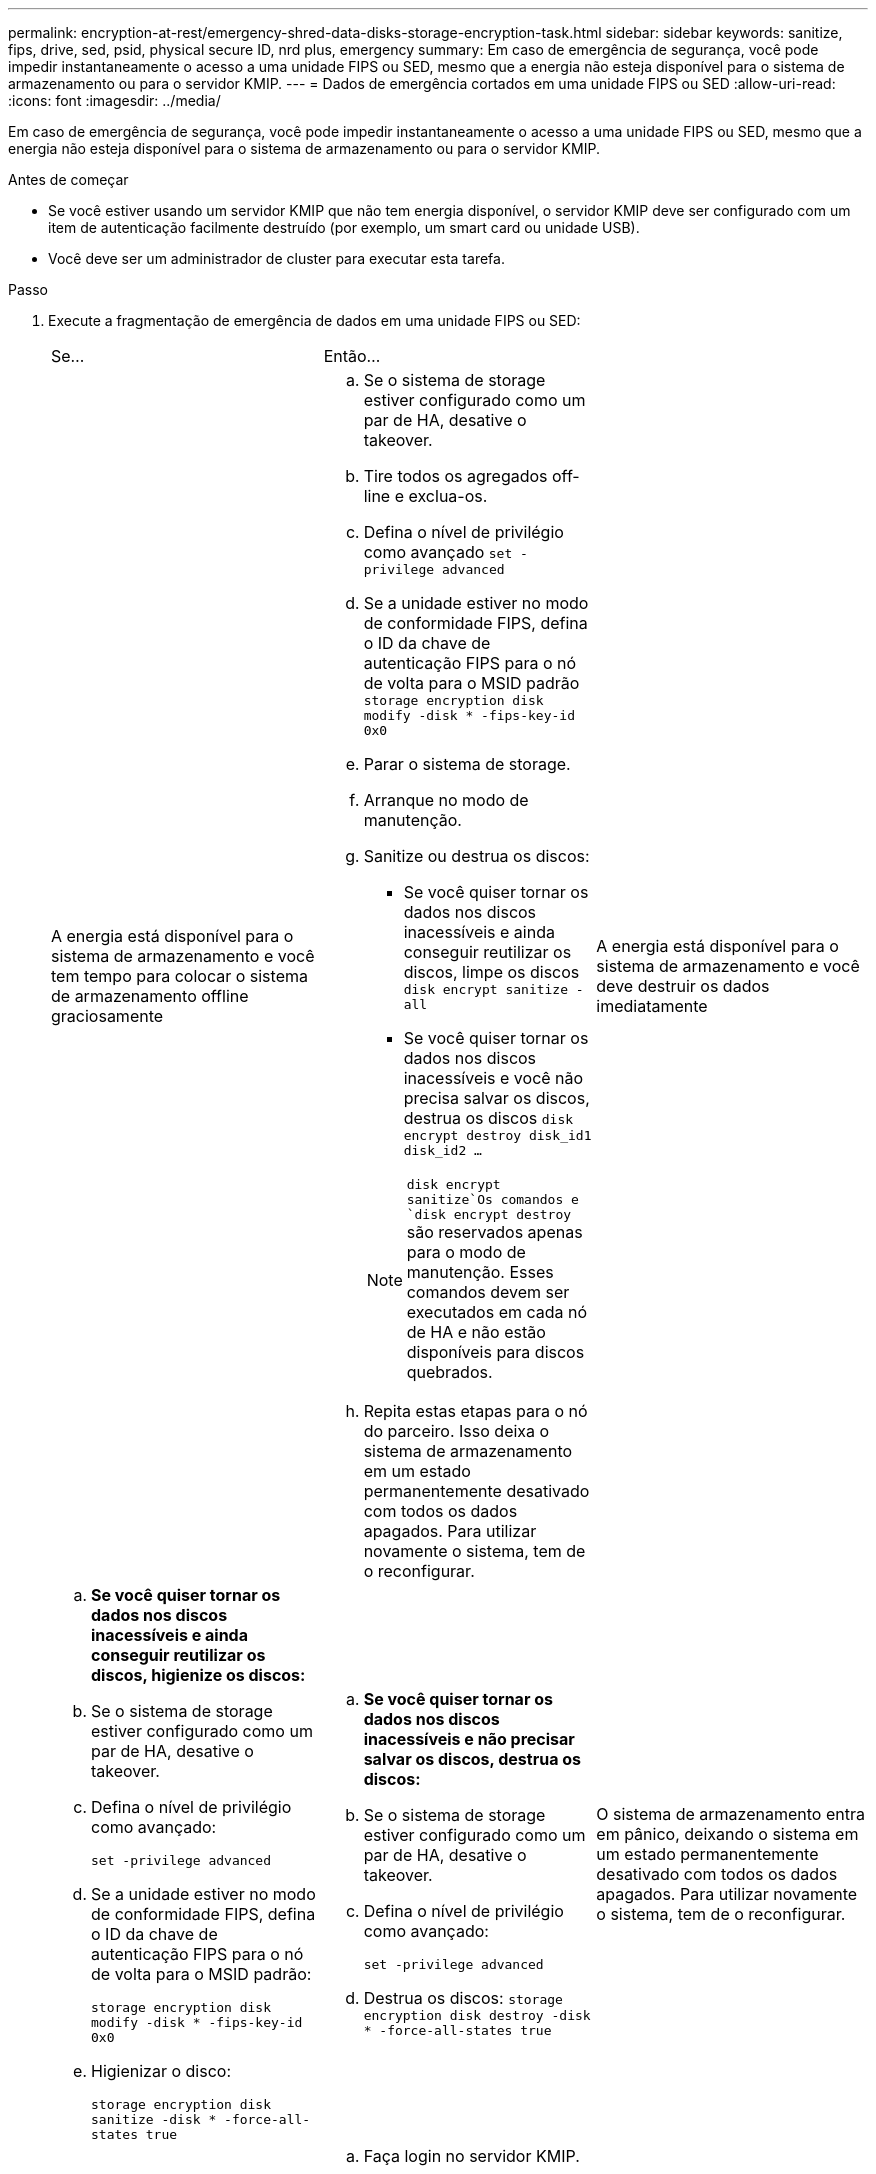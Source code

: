 ---
permalink: encryption-at-rest/emergency-shred-data-disks-storage-encryption-task.html 
sidebar: sidebar 
keywords: sanitize, fips, drive, sed, psid, physical secure ID, nrd plus, emergency 
summary: Em caso de emergência de segurança, você pode impedir instantaneamente o acesso a uma unidade FIPS ou SED, mesmo que a energia não esteja disponível para o sistema de armazenamento ou para o servidor KMIP. 
---
= Dados de emergência cortados em uma unidade FIPS ou SED
:allow-uri-read: 
:icons: font
:imagesdir: ../media/


[role="lead"]
Em caso de emergência de segurança, você pode impedir instantaneamente o acesso a uma unidade FIPS ou SED, mesmo que a energia não esteja disponível para o sistema de armazenamento ou para o servidor KMIP.

.Antes de começar
* Se você estiver usando um servidor KMIP que não tem energia disponível, o servidor KMIP deve ser configurado com um item de autenticação facilmente destruído (por exemplo, um smart card ou unidade USB).
* Você deve ser um administrador de cluster para executar esta tarefa.


.Passo
. Execute a fragmentação de emergência de dados em uma unidade FIPS ou SED:
+
|===


| Se... 2+| Então... 


 a| 
A energia está disponível para o sistema de armazenamento e você tem tempo para colocar o sistema de armazenamento offline graciosamente
 a| 
.. Se o sistema de storage estiver configurado como um par de HA, desative o takeover.
.. Tire todos os agregados off-line e exclua-os.
.. Defina o nível de privilégio como avançado
`set -privilege advanced`
.. Se a unidade estiver no modo de conformidade FIPS, defina o ID da chave de autenticação FIPS para o nó de volta para o MSID padrão
`storage encryption disk modify -disk * -fips-key-id 0x0`
.. Parar o sistema de storage.
.. Arranque no modo de manutenção.
.. Sanitize ou destrua os discos:
+
*** Se você quiser tornar os dados nos discos inacessíveis e ainda conseguir reutilizar os discos, limpe os discos
`disk encrypt sanitize -all`
*** Se você quiser tornar os dados nos discos inacessíveis e você não precisa salvar os discos, destrua os discos
`disk encrypt destroy disk_id1 disk_id2 …`


+

NOTE:  `disk encrypt sanitize`Os comandos e `disk encrypt destroy` são reservados apenas para o modo de manutenção. Esses comandos devem ser executados em cada nó de HA e não estão disponíveis para discos quebrados.

.. Repita estas etapas para o nó do parceiro. Isso deixa o sistema de armazenamento em um estado permanentemente desativado com todos os dados apagados. Para utilizar novamente o sistema, tem de o reconfigurar.




 a| 
A energia está disponível para o sistema de armazenamento e você deve destruir os dados imediatamente
 a| 
.. *Se você quiser tornar os dados nos discos inacessíveis e ainda conseguir reutilizar os discos, higienize os discos:*
.. Se o sistema de storage estiver configurado como um par de HA, desative o takeover.
.. Defina o nível de privilégio como avançado:
+
`set -privilege advanced`

.. Se a unidade estiver no modo de conformidade FIPS, defina o ID da chave de autenticação FIPS para o nó de volta para o MSID padrão:
+
`storage encryption disk modify -disk * -fips-key-id 0x0`

.. Higienizar o disco:
+
`storage encryption disk sanitize -disk * -force-all-states true`


 a| 
.. *Se você quiser tornar os dados nos discos inacessíveis e não precisar salvar os discos, destrua os discos:*
.. Se o sistema de storage estiver configurado como um par de HA, desative o takeover.
.. Defina o nível de privilégio como avançado:
+
`set -privilege advanced`

.. Destrua os discos:
`storage encryption disk destroy -disk * -force-all-states true`




 a| 
O sistema de armazenamento entra em pânico, deixando o sistema em um estado permanentemente desativado com todos os dados apagados. Para utilizar novamente o sistema, tem de o reconfigurar.



 a| 
A energia está disponível para o servidor KMIP, mas não para o sistema de storage
 a| 
.. Faça login no servidor KMIP.
.. Destrua todas as chaves associadas às unidades FIPS ou SEDs que contenham os dados aos quais você deseja impedir o acesso. Isso impede o acesso a chaves de criptografia de disco pelo sistema de armazenamento.




 a| 
A energia não está disponível para o servidor KMIP nem para o sistema de storage
 a| 
Destrua o item de autenticação para o servidor KMIP (por exemplo, o cartão inteligente). Isso impede o acesso a chaves de criptografia de disco pelo sistema de armazenamento.

|===
+
Para obter a sintaxe completa do comando, consulte as páginas man.


